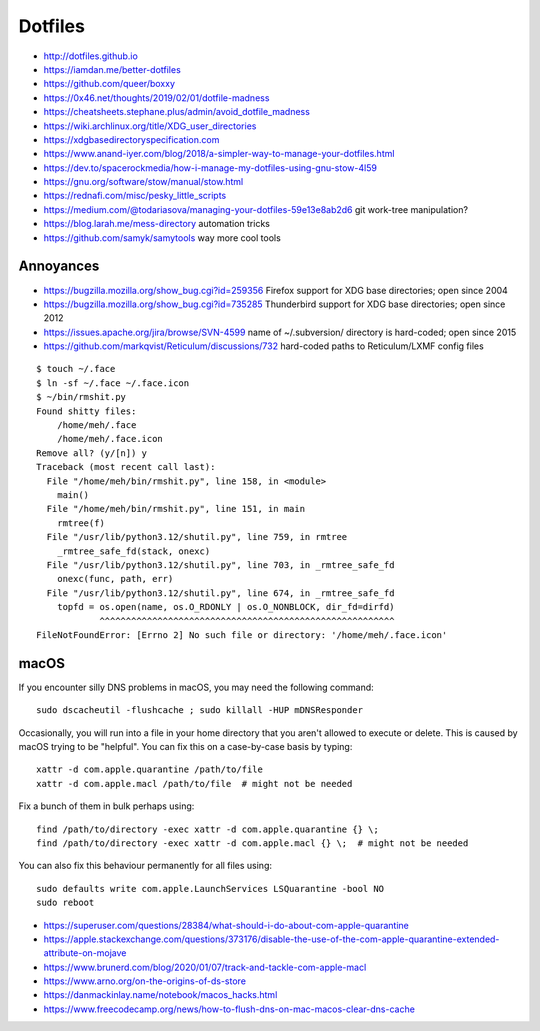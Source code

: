 Dotfiles
========

* http://dotfiles.github.io
* https://iamdan.me/better-dotfiles
* https://github.com/queer/boxxy
* https://0x46.net/thoughts/2019/02/01/dotfile-madness
* https://cheatsheets.stephane.plus/admin/avoid_dotfile_madness
* https://wiki.archlinux.org/title/XDG_user_directories
* https://xdgbasedirectoryspecification.com
* https://www.anand-iyer.com/blog/2018/a-simpler-way-to-manage-your-dotfiles.html
* https://dev.to/spacerockmedia/how-i-manage-my-dotfiles-using-gnu-stow-4l59
* https://gnu.org/software/stow/manual/stow.html
* https://rednafi.com/misc/pesky_little_scripts
* https://medium.com/@todariasova/managing-your-dotfiles-59e13e8ab2d6  git work-tree manipulation?
* https://blog.larah.me/mess-directory  automation tricks
* https://github.com/samyk/samytools  way more cool tools


Annoyances
----------

* https://bugzilla.mozilla.org/show_bug.cgi?id=259356  Firefox support for XDG base directories;  open since 2004
* https://bugzilla.mozilla.org/show_bug.cgi?id=735285  Thunderbird support for XDG base directories;  open since 2012
* https://issues.apache.org/jira/browse/SVN-4599  name of ~/.subversion/ directory is hard-coded;  open since 2015
* https://github.com/markqvist/Reticulum/discussions/732  hard-coded paths to Reticulum/LXMF config files

::

    $ touch ~/.face
    $ ln -sf ~/.face ~/.face.icon
    $ ~/bin/rmshit.py
    Found shitty files:
        /home/meh/.face
        /home/meh/.face.icon
    Remove all? (y/[n]) y
    Traceback (most recent call last):
      File "/home/meh/bin/rmshit.py", line 158, in <module>
        main()
      File "/home/meh/bin/rmshit.py", line 151, in main
        rmtree(f)
      File "/usr/lib/python3.12/shutil.py", line 759, in rmtree
        _rmtree_safe_fd(stack, onexc)
      File "/usr/lib/python3.12/shutil.py", line 703, in _rmtree_safe_fd
        onexc(func, path, err)
      File "/usr/lib/python3.12/shutil.py", line 674, in _rmtree_safe_fd
        topfd = os.open(name, os.O_RDONLY | os.O_NONBLOCK, dir_fd=dirfd)
                ^^^^^^^^^^^^^^^^^^^^^^^^^^^^^^^^^^^^^^^^^^^^^^^^^^^^^^^^
    FileNotFoundError: [Errno 2] No such file or directory: '/home/meh/.face.icon'


macOS
-----

If you encounter silly DNS problems in macOS, you may need the following command::

    sudo dscacheutil -flushcache ; sudo killall -HUP mDNSResponder

Occasionally, you will run into a file in your home directory that you aren't
allowed to execute or delete.  This is caused by macOS trying to be "helpful".
You can fix this on a case-by-case basis by typing::

    xattr -d com.apple.quarantine /path/to/file
    xattr -d com.apple.macl /path/to/file  # might not be needed

Fix a bunch of them in bulk perhaps using::

    find /path/to/directory -exec xattr -d com.apple.quarantine {} \;
    find /path/to/directory -exec xattr -d com.apple.macl {} \;  # might not be needed

You can also fix this behaviour permanently for all files using::

    sudo defaults write com.apple.LaunchServices LSQuarantine -bool NO
    sudo reboot

* https://superuser.com/questions/28384/what-should-i-do-about-com-apple-quarantine
* https://apple.stackexchange.com/questions/373176/disable-the-use-of-the-com-apple-quarantine-extended-attribute-on-mojave
* https://www.brunerd.com/blog/2020/01/07/track-and-tackle-com-apple-macl
* https://www.arno.org/on-the-origins-of-ds-store
* https://danmackinlay.name/notebook/macos_hacks.html
* https://www.freecodecamp.org/news/how-to-flush-dns-on-mac-macos-clear-dns-cache
